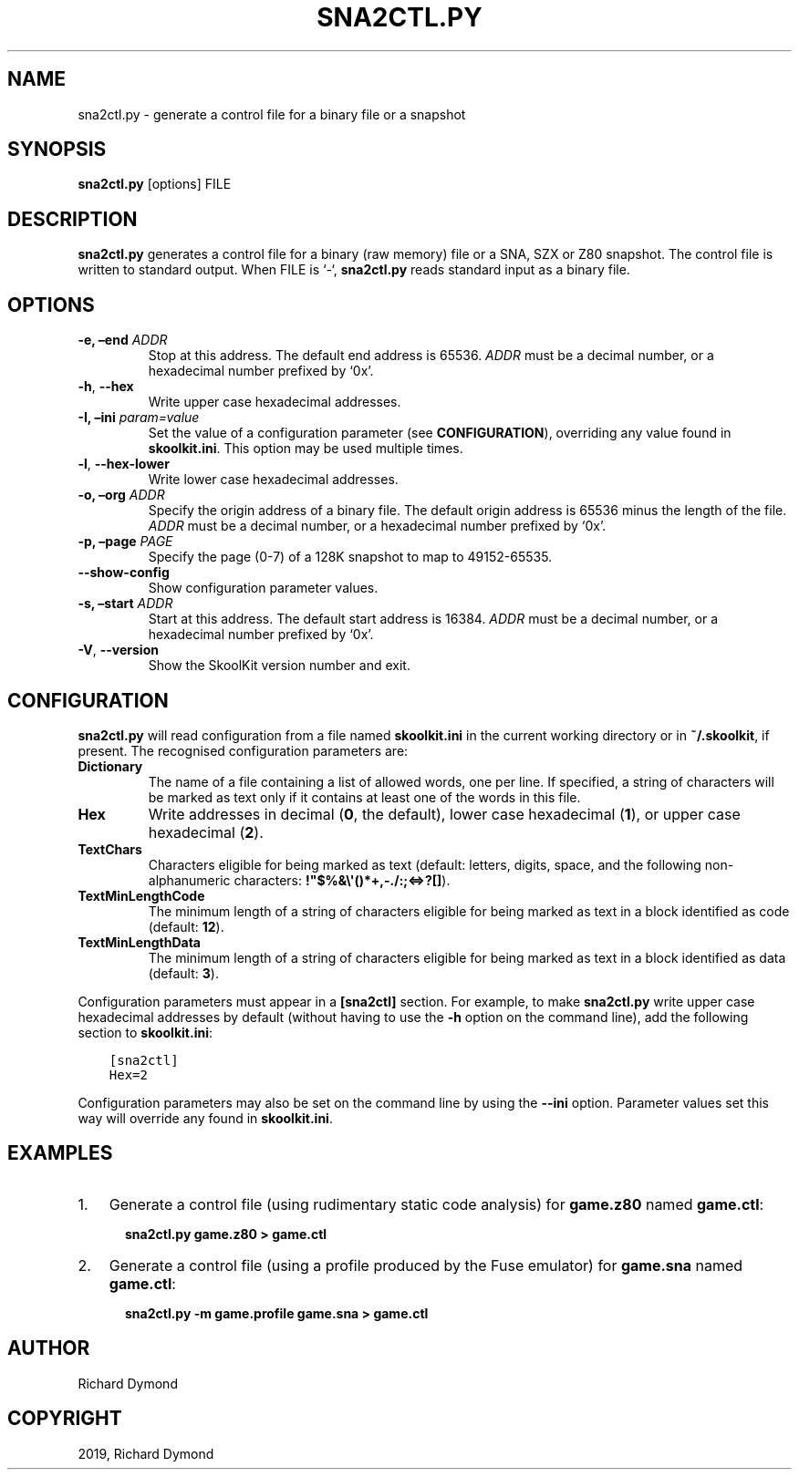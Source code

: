 .\" Man page generated from reStructuredText.
.
.TH "SNA2CTL.PY" "1" "Nov 09, 2019" "8.0" "SkoolKit"
.SH NAME
sna2ctl.py \- generate a control file for a binary file or a snapshot
.
.nr rst2man-indent-level 0
.
.de1 rstReportMargin
\\$1 \\n[an-margin]
level \\n[rst2man-indent-level]
level margin: \\n[rst2man-indent\\n[rst2man-indent-level]]
-
\\n[rst2man-indent0]
\\n[rst2man-indent1]
\\n[rst2man-indent2]
..
.de1 INDENT
.\" .rstReportMargin pre:
. RS \\$1
. nr rst2man-indent\\n[rst2man-indent-level] \\n[an-margin]
. nr rst2man-indent-level +1
.\" .rstReportMargin post:
..
.de UNINDENT
. RE
.\" indent \\n[an-margin]
.\" old: \\n[rst2man-indent\\n[rst2man-indent-level]]
.nr rst2man-indent-level -1
.\" new: \\n[rst2man-indent\\n[rst2man-indent-level]]
.in \\n[rst2man-indent\\n[rst2man-indent-level]]u
..
.SH SYNOPSIS
.sp
\fBsna2ctl.py\fP [options] FILE
.SH DESCRIPTION
.sp
\fBsna2ctl.py\fP generates a control file for a binary (raw memory) file or a
SNA, SZX or Z80 snapshot. The control file is written to standard output. When
FILE is ‘\-‘, \fBsna2ctl.py\fP reads standard input as a binary file.
.SH OPTIONS
.INDENT 0.0
.TP
.B \-e, –end \fIADDR\fP
Stop at this address. The default end address is 65536. \fIADDR\fP must be a
decimal number, or a hexadecimal number prefixed by ‘0x’.
.UNINDENT
.INDENT 0.0
.TP
.B \-h\fP,\fB  \-\-hex
Write upper case hexadecimal addresses.
.UNINDENT
.INDENT 0.0
.TP
.B \-I, –ini \fIparam=value\fP
Set the value of a configuration parameter (see \fBCONFIGURATION\fP),
overriding any value found in \fBskoolkit.ini\fP\&. This option may be used
multiple times.
.UNINDENT
.INDENT 0.0
.TP
.B \-l\fP,\fB  \-\-hex\-lower
Write lower case hexadecimal addresses.
.UNINDENT
.INDENT 0.0
.TP
.B \-o, –org \fIADDR\fP
Specify the origin address of a binary file. The default origin address is
65536 minus the length of the file. \fIADDR\fP must be a decimal number, or a
hexadecimal number prefixed by ‘0x’.
.TP
.B \-p, –page \fIPAGE\fP
Specify the page (0\-7) of a 128K snapshot to map to 49152\-65535.
.UNINDENT
.INDENT 0.0
.TP
.B \-\-show\-config
Show configuration parameter values.
.UNINDENT
.INDENT 0.0
.TP
.B \-s, –start \fIADDR\fP
Start at this address. The default start address is 16384. \fIADDR\fP must be a
decimal number, or a hexadecimal number prefixed by ‘0x’.
.UNINDENT
.INDENT 0.0
.TP
.B \-V\fP,\fB  \-\-version
Show the SkoolKit version number and exit.
.UNINDENT
.SH CONFIGURATION
.sp
\fBsna2ctl.py\fP will read configuration from a file named \fBskoolkit.ini\fP in
the current working directory or in \fB~/.skoolkit\fP, if present. The recognised
configuration parameters are:
.INDENT 0.0
.TP
.B Dictionary
The name of a file containing a list of allowed words, one per
line. If specified, a string of characters will be marked as text only if it
contains at least one of the words in this file.
.TP
.B Hex
Write addresses in decimal (\fB0\fP, the default), lower case hexadecimal
(\fB1\fP),  or upper case hexadecimal (\fB2\fP).
.TP
.B TextChars
Characters eligible for being marked as text (default: letters,
digits, space, and the following non\-alphanumeric characters:
\fB!"$%&\e\(aq()*+,\-./:;<=>?[]\fP).
.TP
.B TextMinLengthCode
The minimum length of a string of characters eligible for
being marked as text in a block identified as code (default: \fB12\fP).
.TP
.B TextMinLengthData
The minimum length of a string of characters eligible for
being marked as text in a block identified as data (default: \fB3\fP).
.UNINDENT
.sp
Configuration parameters must appear in a \fB[sna2ctl]\fP section. For example,
to make \fBsna2ctl.py\fP write upper case hexadecimal addresses by default
(without having to use the \fB\-h\fP option on the command line), add the
following section to \fBskoolkit.ini\fP:
.INDENT 0.0
.INDENT 3.5
.sp
.nf
.ft C
[sna2ctl]
Hex=2
.ft P
.fi
.UNINDENT
.UNINDENT
.sp
Configuration parameters may also be set on the command line by using the
\fB\-\-ini\fP option. Parameter values set this way will override any found in
\fBskoolkit.ini\fP\&.
.SH EXAMPLES
.INDENT 0.0
.IP 1. 3
Generate a control file (using rudimentary static code analysis) for
\fBgame.z80\fP named \fBgame.ctl\fP:
.nf

.in +2
\fBsna2ctl.py game.z80 > game.ctl\fP
.in -2
.fi
.sp
.IP 2. 3
Generate a control file (using a profile produced by the Fuse emulator) for
\fBgame.sna\fP named \fBgame.ctl\fP:
.nf

.in +2
\fBsna2ctl.py \-m game.profile game.sna > game.ctl\fP
.in -2
.fi
.sp
.UNINDENT
.SH AUTHOR
Richard Dymond
.SH COPYRIGHT
2019, Richard Dymond
.\" Generated by docutils manpage writer.
.
